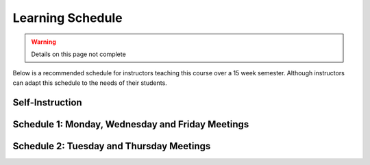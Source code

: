 Learning Schedule
=================

.. warning::

    Details on this page not complete
    
Below is a recommended schedule for instructors teaching this course over a 15 week semester.
Although instructors can adapt this schedule to the needs of their students.

Self-Instruction
----------------

Schedule 1:  Monday, Wednesday and Friday Meetings
--------------------------------------------------


Schedule 2: Tuesday and Thursday Meetings
-----------------------------------------
